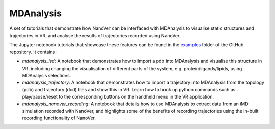 ==========
MDAnalysis
==========

A set of tutorials that demonstrate how NanoVer can be interfaced with MDAnalysis to visualise static structures and
trajectories in VR, and analyse the results of trajectories recorded using NanoVer.

The Jupyter notebook tutorials that showcase these features can be found in the
`examples <https://github.com/IRL2/nanover-protocol/tree/main/examples/mdanalysis>`_ folder of the GitHub repository.
It contains:

* `mdanalysis_lsd`: A notebook that demonstrates how to import a pdb into MDAnalysis and visualise this structure in VR,
  including changing the visualisation of different parts of the system, e.g. protein/ligands/lipids, using MDAnalysis
  selections.
* `mdanalysis_trajectory`: A notebook that demonstrates how to import a trajectory into MDAnalysis from the topology
  (pdb) and trajectory (dcd) files and show this in VR. Learn how to hook up python commands such as play/pause/reset to
  the corresponding buttons on the handheld menu in the VR application.
* `mdanalysis_nanover_recording`: A notebook that details how to use MDAnalysis to extract data from an iMD simulation
  recorded with NanoVer, and highlights some of the benefits of recording trajectories using the in-built recording
  functionality of NanoVer.